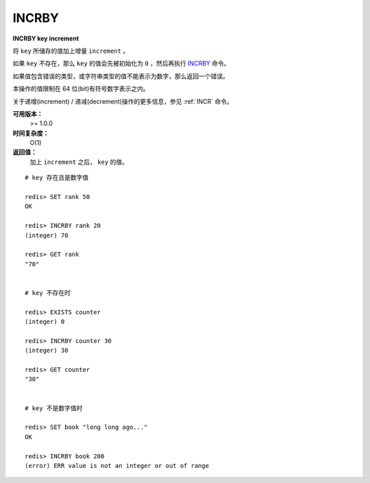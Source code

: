.. _incrby:

INCRBY
======

**INCRBY key increment**

将 ``key`` 所储存的值加上增量 ``increment`` 。

如果 ``key`` 不存在，那么 ``key`` 的值会先被初始化为 ``0`` ，然后再执行 `INCRBY`_ 命令。

如果值包含错误的类型，或字符串类型的值不能表示为数字，那么返回一个错误。

本操作的值限制在 64 位(bit)有符号数字表示之内。

关于递增(increment) / 递减(decrement)操作的更多信息，参见 :ref:`INCR` 命令。

**可用版本：**
    >= 1.0.0

**时间复杂度：**
    O(1)

**返回值：**
    加上 ``increment`` 之后， ``key`` 的值。

::
    
    # key 存在且是数字值

    redis> SET rank 50 
    OK

    redis> INCRBY rank 20
    (integer) 70

    redis> GET rank  
    "70"


    # key 不存在时

    redis> EXISTS counter
    (integer) 0

    redis> INCRBY counter 30  
    (integer) 30

    redis> GET counter
    "30"


    # key 不是数字值时

    redis> SET book "long long ago..."
    OK

    redis> INCRBY book 200
    (error) ERR value is not an integer or out of range
